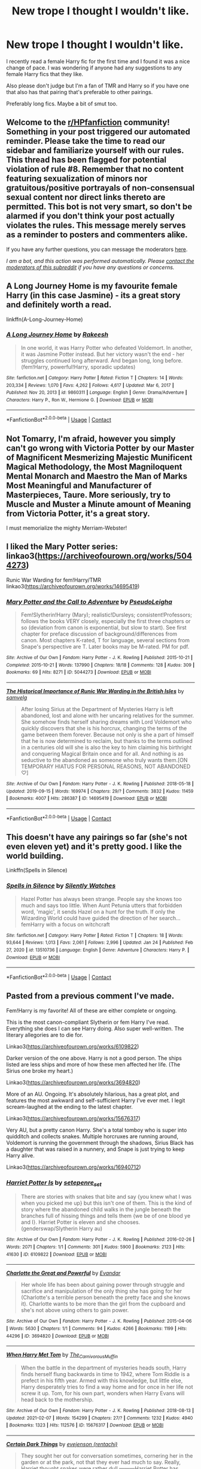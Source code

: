 #+TITLE: New trope I thought I wouldn't like.

* New trope I thought I wouldn't like.
:PROPERTIES:
:Author: fuckyouquebec
:Score: 0
:DateUnix: 1612742536.0
:DateShort: 2021-Feb-08
:FlairText: Request
:END:
I recently read a female Harry fic for the first time and I found it was a nice change of pace. I was wondering if anyone had any suggestions to any female Harry fics that they like.

Also please don't judge but I'm a fan of TMR and Harry so if you have one that also has that pairing that's preferable to other pairings.

Preferably long fics. Maybe a bit of smut too.


** Welcome to the [[/r/HPfanfiction][r/HPfanfiction]] community! Something in your post triggered our automated reminder. Please take the time to read our sidebar and familiarize yourself with our rules. This thread has been flagged for potential violation of rule #8. Remember that no content featuring sexualization of minors nor gratuitous/positive portrayals of non-consensual sexual content nor direct links thereto are permitted. This bot is not very smart, so don't be alarmed if you don't think your post actually violates the rules. This message merely serves as a reminder to posters and commenters alike.

If you have any further questions, you can message the moderators [[https://www.reddit.com/message/compose?to=%2Fr%2FHPfanfiction][here]].

/I am a bot, and this action was performed automatically. Please [[/message/compose/?to=/r/HPfanfiction][contact the moderators of this subreddit]] if you have any questions or concerns./
:PROPERTIES:
:Author: AutoModerator
:Score: 1
:DateUnix: 1612742536.0
:DateShort: 2021-Feb-08
:END:


** A Long Journey Home is my favourite female Harry (in this case Jasmine) - its a great story and definitely worth a read.

linkffn(A-Long-Journey-Home)
:PROPERTIES:
:Score: 3
:DateUnix: 1612744572.0
:DateShort: 2021-Feb-08
:END:

*** [[https://www.fanfiction.net/s/9860311/1/][*/A Long Journey Home/*]] by [[https://www.fanfiction.net/u/236698/Rakeesh][/Rakeesh/]]

#+begin_quote
  In one world, it was Harry Potter who defeated Voldemort. In another, it was Jasmine Potter instead. But her victory wasn't the end - her struggles continued long afterward. And began long, long before. (fem!Harry, powerful!Harry, sporadic updates)
#+end_quote

^{/Site/:} ^{fanfiction.net} ^{*|*} ^{/Category/:} ^{Harry} ^{Potter} ^{*|*} ^{/Rated/:} ^{Fiction} ^{T} ^{*|*} ^{/Chapters/:} ^{14} ^{*|*} ^{/Words/:} ^{203,334} ^{*|*} ^{/Reviews/:} ^{1,070} ^{*|*} ^{/Favs/:} ^{4,262} ^{*|*} ^{/Follows/:} ^{4,617} ^{*|*} ^{/Updated/:} ^{Mar} ^{6,} ^{2017} ^{*|*} ^{/Published/:} ^{Nov} ^{20,} ^{2013} ^{*|*} ^{/id/:} ^{9860311} ^{*|*} ^{/Language/:} ^{English} ^{*|*} ^{/Genre/:} ^{Drama/Adventure} ^{*|*} ^{/Characters/:} ^{Harry} ^{P.,} ^{Ron} ^{W.,} ^{Hermione} ^{G.} ^{*|*} ^{/Download/:} ^{[[http://www.ff2ebook.com/old/ffn-bot/index.php?id=9860311&source=ff&filetype=epub][EPUB]]} ^{or} ^{[[http://www.ff2ebook.com/old/ffn-bot/index.php?id=9860311&source=ff&filetype=mobi][MOBI]]}

--------------

*FanfictionBot*^{2.0.0-beta} | [[https://github.com/FanfictionBot/reddit-ffn-bot/wiki/Usage][Usage]] | [[https://www.reddit.com/message/compose?to=tusing][Contact]]
:PROPERTIES:
:Author: FanfictionBot
:Score: 1
:DateUnix: 1612744596.0
:DateShort: 2021-Feb-08
:END:


** Not Tomarry, I'm afraid, however you simply can't go wrong with Victoria Potter by our Master of Magnificent Mesmerizing Majestic Munificent Magical Methodology, the Most Magniloquent Mental Monarch and Maestro the Man of Marks Most Meaningful and Manufacturer of Masterpieces, Taure. More seriously, try to Muscle and Muster a Minute amount of Meaning from Victoria Potter, it's a great story.

I must memorialize the mighty Merriam-Webster!
:PROPERTIES:
:Author: otrovik
:Score: 2
:DateUnix: 1612765301.0
:DateShort: 2021-Feb-08
:END:


** I liked the Mary Potter series: linkao3([[https://archiveofourown.org/works/5044273]])

Runic War Warding for fem!Harry/TMR linkao3([[https://archiveofourown.org/works/14695419]])
:PROPERTIES:
:Author: davidwelch158
:Score: 1
:DateUnix: 1612746649.0
:DateShort: 2021-Feb-08
:END:

*** [[https://archiveofourown.org/works/5044273][*/Mary Potter and the Call to Adventure/*]] by [[https://www.archiveofourown.org/users/PseudoLeigha/pseuds/PseudoLeigha][/PseudoLeigha/]]

#+begin_quote
  Fem!Slytherin!Harry (Mary); realistic!Dursleys; consistent!Professors; follows the books VERY closely, especially the first three chapters or so (deviation from canon is exponential, but slow to start). See first chapter for preface discussion of background/differences from canon. Most chapters K-rated, T for language, several sections from Snape's perspective are T. Later books may be M-rated. PM for pdf.
#+end_quote

^{/Site/:} ^{Archive} ^{of} ^{Our} ^{Own} ^{*|*} ^{/Fandom/:} ^{Harry} ^{Potter} ^{-} ^{J.} ^{K.} ^{Rowling} ^{*|*} ^{/Published/:} ^{2015-10-21} ^{*|*} ^{/Completed/:} ^{2015-10-21} ^{*|*} ^{/Words/:} ^{137990} ^{*|*} ^{/Chapters/:} ^{18/18} ^{*|*} ^{/Comments/:} ^{128} ^{*|*} ^{/Kudos/:} ^{309} ^{*|*} ^{/Bookmarks/:} ^{69} ^{*|*} ^{/Hits/:} ^{8271} ^{*|*} ^{/ID/:} ^{5044273} ^{*|*} ^{/Download/:} ^{[[https://archiveofourown.org/downloads/5044273/Mary%20Potter%20and%20the%20Call.epub?updated_at=1575732796][EPUB]]} ^{or} ^{[[https://archiveofourown.org/downloads/5044273/Mary%20Potter%20and%20the%20Call.mobi?updated_at=1575732796][MOBI]]}

--------------

[[https://archiveofourown.org/works/14695419][*/The Historical Importance of Runic War Warding in the British Isles/*]] by [[https://www.archiveofourown.org/users/samvelg/pseuds/samvelg][/samvelg/]]

#+begin_quote
  After losing Sirius at the Department of Mysteries Harry is left abandoned, lost and alone with her uncaring relatives for the summer. She somehow finds herself sharing dreams with Lord Voldemort who quickly discovers that she is his horcrux, changing the terms of the game between them forever. Because not only is she a part of himself that he is now determined to reclaim, but thanks to the terms outlined in a centuries old will she is also the key to him claiming his birthright and conquering Magical Britain once and for all. And nothing is as seductive to the abandoned as someone who truly wants them.[ON TEMPORARY HIATUS FOR PERSONAL REASONS, NOT ABANDONED ♡]
#+end_quote

^{/Site/:} ^{Archive} ^{of} ^{Our} ^{Own} ^{*|*} ^{/Fandom/:} ^{Harry} ^{Potter} ^{-} ^{J.} ^{K.} ^{Rowling} ^{*|*} ^{/Published/:} ^{2018-05-18} ^{*|*} ^{/Updated/:} ^{2019-09-15} ^{*|*} ^{/Words/:} ^{169974} ^{*|*} ^{/Chapters/:} ^{29/?} ^{*|*} ^{/Comments/:} ^{3832} ^{*|*} ^{/Kudos/:} ^{11459} ^{*|*} ^{/Bookmarks/:} ^{4007} ^{*|*} ^{/Hits/:} ^{286387} ^{*|*} ^{/ID/:} ^{14695419} ^{*|*} ^{/Download/:} ^{[[https://archiveofourown.org/downloads/14695419/The%20Historical.epub?updated_at=1612473882][EPUB]]} ^{or} ^{[[https://archiveofourown.org/downloads/14695419/The%20Historical.mobi?updated_at=1612473882][MOBI]]}

--------------

*FanfictionBot*^{2.0.0-beta} | [[https://github.com/FanfictionBot/reddit-ffn-bot/wiki/Usage][Usage]] | [[https://www.reddit.com/message/compose?to=tusing][Contact]]
:PROPERTIES:
:Author: FanfictionBot
:Score: 2
:DateUnix: 1612746670.0
:DateShort: 2021-Feb-08
:END:


** This doesn't have any pairings so far (she's not even eleven yet) and it's pretty good. I like the world building.

Linkffn(Spells in Silence)
:PROPERTIES:
:Author: DeDe_at_it_again
:Score: 1
:DateUnix: 1612802132.0
:DateShort: 2021-Feb-08
:END:

*** [[https://www.fanfiction.net/s/13510736/1/][*/Spells in Silence/*]] by [[https://www.fanfiction.net/u/4036441/Silently-Watches][/Silently Watches/]]

#+begin_quote
  Hazel Potter has always been strange. People say she knows too much and says too little. When Aunt Petunia utters that forbidden word, 'magic', it sends Hazel on a hunt for the truth. If only the Wizarding World could have guided the direction of her search... femHarry with a focus on witchcraft
#+end_quote

^{/Site/:} ^{fanfiction.net} ^{*|*} ^{/Category/:} ^{Harry} ^{Potter} ^{*|*} ^{/Rated/:} ^{Fiction} ^{T} ^{*|*} ^{/Chapters/:} ^{18} ^{*|*} ^{/Words/:} ^{93,644} ^{*|*} ^{/Reviews/:} ^{1,013} ^{*|*} ^{/Favs/:} ^{2,061} ^{*|*} ^{/Follows/:} ^{2,996} ^{*|*} ^{/Updated/:} ^{Jan} ^{24} ^{*|*} ^{/Published/:} ^{Feb} ^{27,} ^{2020} ^{*|*} ^{/id/:} ^{13510736} ^{*|*} ^{/Language/:} ^{English} ^{*|*} ^{/Genre/:} ^{Adventure} ^{*|*} ^{/Characters/:} ^{Harry} ^{P.} ^{*|*} ^{/Download/:} ^{[[http://www.ff2ebook.com/old/ffn-bot/index.php?id=13510736&source=ff&filetype=epub][EPUB]]} ^{or} ^{[[http://www.ff2ebook.com/old/ffn-bot/index.php?id=13510736&source=ff&filetype=mobi][MOBI]]}

--------------

*FanfictionBot*^{2.0.0-beta} | [[https://github.com/FanfictionBot/reddit-ffn-bot/wiki/Usage][Usage]] | [[https://www.reddit.com/message/compose?to=tusing][Contact]]
:PROPERTIES:
:Author: FanfictionBot
:Score: 1
:DateUnix: 1612802163.0
:DateShort: 2021-Feb-08
:END:


** Pasted from a previous comment I've made.

Fem!Harry is my favorite! All of these are either complete or ongoing.

This is the most canon-compliant Slytherin or fem Harry I've read. Everything she does I can see Harry doing. Also super well-written. The literary allegories are to die for.

Linkao3([[https://archiveofourown.org/works/6109822]])

Darker version of the one above. Harry is not a good person. The ships listed are less ships and more of how these men affected her life. (The Sirius one broke my heart.)

Linkao3([[https://archiveofourown.org/works/3694820]])

More of an AU. Ongoing. It's absolutely hilarious, has a great plot, and features the most awkward and self-sufficient Harry I've ever met. I legit scream-laughed at the ending to the latest chapter.

Linkao3([[https://archiveofourown.org/works/15676317]])

Very AU, but a pretty canon Harry. She's a total tomboy who is super into quidditch and collects snakes. Multiple horcruxes are running around, Voldemort is running the government through the shadows, Sirius Black has a daughter that was raised in a nunnery, and Snape is just trying to keep Harry alive.

Linkao3([[https://archiveofourown.org/works/16940712]])
:PROPERTIES:
:Author: darlingnicky
:Score: 1
:DateUnix: 1612818407.0
:DateShort: 2021-Feb-09
:END:

*** [[https://archiveofourown.org/works/6109822][*/Harriet Potter Is/*]] by [[https://www.archiveofourown.org/users/setepenre_set/pseuds/setepenre_set][/setepenre_set/]]

#+begin_quote
  There are stories with snakes that bite and say {you knew what I was when you picked me up} but this isn't one of them. This is the kind of story where the abandoned child walks in the jungle beneath the branches full of hissing things and tells them {we be of one blood ye and I}. Harriet Potter is eleven and she chooses. (genderswap/Slytherin Harry au)
#+end_quote

^{/Site/:} ^{Archive} ^{of} ^{Our} ^{Own} ^{*|*} ^{/Fandom/:} ^{Harry} ^{Potter} ^{-} ^{J.} ^{K.} ^{Rowling} ^{*|*} ^{/Published/:} ^{2016-02-26} ^{*|*} ^{/Words/:} ^{2071} ^{*|*} ^{/Chapters/:} ^{1/1} ^{*|*} ^{/Comments/:} ^{301} ^{*|*} ^{/Kudos/:} ^{5900} ^{*|*} ^{/Bookmarks/:} ^{2123} ^{*|*} ^{/Hits/:} ^{41630} ^{*|*} ^{/ID/:} ^{6109822} ^{*|*} ^{/Download/:} ^{[[https://archiveofourown.org/downloads/6109822/Harriet%20Potter%20Is.epub?updated_at=1612562519][EPUB]]} ^{or} ^{[[https://archiveofourown.org/downloads/6109822/Harriet%20Potter%20Is.mobi?updated_at=1612562519][MOBI]]}

--------------

[[https://archiveofourown.org/works/3694820][*/Charlotte the Great and Powerful/*]] by [[https://www.archiveofourown.org/users/Evandar/pseuds/Evandar][/Evandar/]]

#+begin_quote
  Her whole life has been about gaining power through struggle and sacrifice and manipulation of the only thing she has going for her (Charlotte's a terrible person beneath the pretty face and she knows it).    Charlotte wants to be more than the girl from the cupboard and she's not above using others to gain power.
#+end_quote

^{/Site/:} ^{Archive} ^{of} ^{Our} ^{Own} ^{*|*} ^{/Fandom/:} ^{Harry} ^{Potter} ^{-} ^{J.} ^{K.} ^{Rowling} ^{*|*} ^{/Published/:} ^{2015-04-06} ^{*|*} ^{/Words/:} ^{5630} ^{*|*} ^{/Chapters/:} ^{1/1} ^{*|*} ^{/Comments/:} ^{94} ^{*|*} ^{/Kudos/:} ^{4266} ^{*|*} ^{/Bookmarks/:} ^{1199} ^{*|*} ^{/Hits/:} ^{44296} ^{*|*} ^{/ID/:} ^{3694820} ^{*|*} ^{/Download/:} ^{[[https://archiveofourown.org/downloads/3694820/Charlotte%20the%20Great%20and.epub?updated_at=1610068059][EPUB]]} ^{or} ^{[[https://archiveofourown.org/downloads/3694820/Charlotte%20the%20Great%20and.mobi?updated_at=1610068059][MOBI]]}

--------------

[[https://archiveofourown.org/works/15676317][*/When Harry Met Tom/*]] by [[https://www.archiveofourown.org/users/The_Carnivorous_Muffin/pseuds/The_Carnivorous_Muffin][/The_Carnivorous_Muffin/]]

#+begin_quote
  When the battle in the department of mysteries heads south, Harry finds herself flung backwards in time to 1942, where Tom Riddle is a prefect in his fifth year. Armed with this knowledge, but little else, Harry desperately tries to find a way home and for once in her life not screw it up. Tom, for his own part, wonders when Harry Evans will head back to the mothership.
#+end_quote

^{/Site/:} ^{Archive} ^{of} ^{Our} ^{Own} ^{*|*} ^{/Fandom/:} ^{Harry} ^{Potter} ^{-} ^{J.} ^{K.} ^{Rowling} ^{*|*} ^{/Published/:} ^{2018-08-13} ^{*|*} ^{/Updated/:} ^{2021-02-07} ^{*|*} ^{/Words/:} ^{154299} ^{*|*} ^{/Chapters/:} ^{27/?} ^{*|*} ^{/Comments/:} ^{1232} ^{*|*} ^{/Kudos/:} ^{4940} ^{*|*} ^{/Bookmarks/:} ^{1323} ^{*|*} ^{/Hits/:} ^{112576} ^{*|*} ^{/ID/:} ^{15676317} ^{*|*} ^{/Download/:} ^{[[https://archiveofourown.org/downloads/15676317/When%20Harry%20Met%20Tom.epub?updated_at=1612714447][EPUB]]} ^{or} ^{[[https://archiveofourown.org/downloads/15676317/When%20Harry%20Met%20Tom.mobi?updated_at=1612714447][MOBI]]}

--------------

[[https://archiveofourown.org/works/16940712][*/Certain Dark Things/*]] by [[https://www.archiveofourown.org/users/rentachi/pseuds/evejenson][/evejenson (rentachi)/]]

#+begin_quote
  They sought her out for conversation sometimes, cornering her in the garden or at the park, not that they ever had much to say. Really, Harriet thought snakes were rather dull.---------Harriet Potter has always been odd. Between having a shadow that moves on its own and chatting with grass snakes, learning she's a witch really isn't the strangest thing to happen to the bespectacled girl with a lightning scar on her neck. Harriet attends Hogwarts School of Witchcraft and Wizardry, where she makes new friends, encounters a prickly Potions Master, learns about the Boy Who Lived, and meets the enigmatic Defense Against the Dark Arts instructor, Professor Tom Slytherin.
#+end_quote

^{/Site/:} ^{Archive} ^{of} ^{Our} ^{Own} ^{*|*} ^{/Fandom/:} ^{Harry} ^{Potter} ^{-} ^{J.} ^{K.} ^{Rowling} ^{*|*} ^{/Published/:} ^{2018-12-10} ^{*|*} ^{/Updated/:} ^{2021-02-04} ^{*|*} ^{/Words/:} ^{345870} ^{*|*} ^{/Chapters/:} ^{116/?} ^{*|*} ^{/Comments/:} ^{1787} ^{*|*} ^{/Kudos/:} ^{3279} ^{*|*} ^{/Bookmarks/:} ^{862} ^{*|*} ^{/Hits/:} ^{105923} ^{*|*} ^{/ID/:} ^{16940712} ^{*|*} ^{/Download/:} ^{[[https://archiveofourown.org/downloads/16940712/Certain%20Dark%20Things.epub?updated_at=1612487805][EPUB]]} ^{or} ^{[[https://archiveofourown.org/downloads/16940712/Certain%20Dark%20Things.mobi?updated_at=1612487805][MOBI]]}

--------------

*FanfictionBot*^{2.0.0-beta} | [[https://github.com/FanfictionBot/reddit-ffn-bot/wiki/Usage][Usage]] | [[https://www.reddit.com/message/compose?to=tusing][Contact]]
:PROPERTIES:
:Author: FanfictionBot
:Score: 1
:DateUnix: 1612818431.0
:DateShort: 2021-Feb-09
:END:


** linkao3(Runic War Warding) is the best fem!Harry fic I have ever read. It's a fem!Harry/Voldemort fic

linkffn(When Harry Met Tom) features Harry being sent back in time due to an explosion in the DoM at the end of fifth year. She is a human disaster and Tom Riddle can't help but he enthralled by her.
:PROPERTIES:
:Author: Tenebris-Umbra
:Score: 1
:DateUnix: 1612746529.0
:DateShort: 2021-Feb-08
:END:

*** [[https://archiveofourown.org/works/14695419][*/The Historical Importance of Runic War Warding in the British Isles/*]] by [[https://www.archiveofourown.org/users/samvelg/pseuds/samvelg][/samvelg/]]

#+begin_quote
  After losing Sirius at the Department of Mysteries Harry is left abandoned, lost and alone with her uncaring relatives for the summer. She somehow finds herself sharing dreams with Lord Voldemort who quickly discovers that she is his horcrux, changing the terms of the game between them forever. Because not only is she a part of himself that he is now determined to reclaim, but thanks to the terms outlined in a centuries old will she is also the key to him claiming his birthright and conquering Magical Britain once and for all. And nothing is as seductive to the abandoned as someone who truly wants them.[ON TEMPORARY HIATUS FOR PERSONAL REASONS, NOT ABANDONED ♡]
#+end_quote

^{/Site/:} ^{Archive} ^{of} ^{Our} ^{Own} ^{*|*} ^{/Fandom/:} ^{Harry} ^{Potter} ^{-} ^{J.} ^{K.} ^{Rowling} ^{*|*} ^{/Published/:} ^{2018-05-18} ^{*|*} ^{/Updated/:} ^{2019-09-15} ^{*|*} ^{/Words/:} ^{169974} ^{*|*} ^{/Chapters/:} ^{29/?} ^{*|*} ^{/Comments/:} ^{3832} ^{*|*} ^{/Kudos/:} ^{11459} ^{*|*} ^{/Bookmarks/:} ^{4007} ^{*|*} ^{/Hits/:} ^{286387} ^{*|*} ^{/ID/:} ^{14695419} ^{*|*} ^{/Download/:} ^{[[https://archiveofourown.org/downloads/14695419/The%20Historical.epub?updated_at=1612473882][EPUB]]} ^{or} ^{[[https://archiveofourown.org/downloads/14695419/The%20Historical.mobi?updated_at=1612473882][MOBI]]}

--------------

[[https://www.fanfiction.net/s/12793151/1/][*/When Harry Met Tom/*]] by [[https://www.fanfiction.net/u/1318815/The-Carnivorous-Muffin][/The Carnivorous Muffin/]]

#+begin_quote
  When the battle in the department of mysteries heads south, Harry finds herself flung backwards in time to 1942, where Tom Riddle is a prefect in his fifth year. Armed with this knowledge, but little else, Harry desperately tries to find a way home and for once in her life not screw it up. Tom, for his own part, wonders when Harry Evans will head back to the mothership. fem!Harry
#+end_quote

^{/Site/:} ^{fanfiction.net} ^{*|*} ^{/Category/:} ^{Harry} ^{Potter} ^{*|*} ^{/Rated/:} ^{Fiction} ^{T} ^{*|*} ^{/Chapters/:} ^{27} ^{*|*} ^{/Words/:} ^{161,276} ^{*|*} ^{/Reviews/:} ^{1,933} ^{*|*} ^{/Favs/:} ^{2,974} ^{*|*} ^{/Follows/:} ^{3,554} ^{*|*} ^{/Updated/:} ^{8h} ^{ago} ^{*|*} ^{/Published/:} ^{Jan} ^{9,} ^{2018} ^{*|*} ^{/id/:} ^{12793151} ^{*|*} ^{/Language/:} ^{English} ^{*|*} ^{/Genre/:} ^{Romance/Humor} ^{*|*} ^{/Characters/:} ^{<Harry} ^{P.,} ^{Tom} ^{R.} ^{Jr.>} ^{*|*} ^{/Download/:} ^{[[http://www.ff2ebook.com/old/ffn-bot/index.php?id=12793151&source=ff&filetype=epub][EPUB]]} ^{or} ^{[[http://www.ff2ebook.com/old/ffn-bot/index.php?id=12793151&source=ff&filetype=mobi][MOBI]]}

--------------

*FanfictionBot*^{2.0.0-beta} | [[https://github.com/FanfictionBot/reddit-ffn-bot/wiki/Usage][Usage]] | [[https://www.reddit.com/message/compose?to=tusing][Contact]]
:PROPERTIES:
:Author: FanfictionBot
:Score: 1
:DateUnix: 1612746561.0
:DateShort: 2021-Feb-08
:END:


*** I second When Harry Met Tom!
:PROPERTIES:
:Author: darlingnicky
:Score: 1
:DateUnix: 1612818324.0
:DateShort: 2021-Feb-09
:END:


** If you don't mind self recs, I'm writing a female Harry series, though it's gen so there are no pairings and no smut.

Linkao3(Swiftly Falling Snow)
:PROPERTIES:
:Author: Welfycat
:Score: 0
:DateUnix: 1612746612.0
:DateShort: 2021-Feb-08
:END:

*** [[https://archiveofourown.org/works/25917352][*/Swiftly Falling Snow/*]] by [[https://www.archiveofourown.org/users/Welfycat/pseuds/Welfycat][/Welfycat/]]

#+begin_quote
  When Rachel Snow - the Girl-Who-Lived - is sorted into Slytherin House her life changes for the better. She makes a friend, and then another, and slowly gets used to the idea of magic. One small problem. She hasn't spoken in three years and waving her wand around does nothing. Her Head of House, Professor Snape, seems determined that she will speak again and learn to cast magic. Rachel isn't so sure, but she's willing to try.
#+end_quote

^{/Site/:} ^{Archive} ^{of} ^{Our} ^{Own} ^{*|*} ^{/Fandom/:} ^{Harry} ^{Potter} ^{-} ^{J.} ^{K.} ^{Rowling} ^{*|*} ^{/Published/:} ^{2020-08-15} ^{*|*} ^{/Completed/:} ^{2020-11-21} ^{*|*} ^{/Words/:} ^{81067} ^{*|*} ^{/Chapters/:} ^{15/15} ^{*|*} ^{/Comments/:} ^{175} ^{*|*} ^{/Kudos/:} ^{500} ^{*|*} ^{/Bookmarks/:} ^{112} ^{*|*} ^{/Hits/:} ^{13172} ^{*|*} ^{/ID/:} ^{25917352} ^{*|*} ^{/Download/:} ^{[[https://archiveofourown.org/downloads/25917352/Swiftly%20Falling%20Snow.epub?updated_at=1612233421][EPUB]]} ^{or} ^{[[https://archiveofourown.org/downloads/25917352/Swiftly%20Falling%20Snow.mobi?updated_at=1612233421][MOBI]]}

--------------

*FanfictionBot*^{2.0.0-beta} | [[https://github.com/FanfictionBot/reddit-ffn-bot/wiki/Usage][Usage]] | [[https://www.reddit.com/message/compose?to=tusing][Contact]]
:PROPERTIES:
:Author: FanfictionBot
:Score: 1
:DateUnix: 1612746628.0
:DateShort: 2021-Feb-08
:END:


** linkffn([[https://www.fanfiction.net/s/10942056/1/crawlersout]]) is a great one
:PROPERTIES:
:Author: Consistent_Squash
:Score: 0
:DateUnix: 1612751015.0
:DateShort: 2021-Feb-08
:END:

*** [[https://www.fanfiction.net/s/10942056/1/][*/crawlersout/*]] by [[https://www.fanfiction.net/u/1134943/slexenskee][/slexenskee/]]

#+begin_quote
  Harry is the girl who wanders in and out of time. Tom knows nothing about her, and despite the fact she has whisked him away from the orphanage to live with her, he's starting to think he never really will either. Regardless, he is determined to never let her go, not even in the face of time, space, or dark lords. timetravel
#+end_quote

^{/Site/:} ^{fanfiction.net} ^{*|*} ^{/Category/:} ^{Harry} ^{Potter} ^{*|*} ^{/Rated/:} ^{Fiction} ^{T} ^{*|*} ^{/Chapters/:} ^{13} ^{*|*} ^{/Words/:} ^{161,962} ^{*|*} ^{/Reviews/:} ^{1,321} ^{*|*} ^{/Favs/:} ^{4,428} ^{*|*} ^{/Follows/:} ^{4,941} ^{*|*} ^{/Updated/:} ^{Oct} ^{10,} ^{2019} ^{*|*} ^{/Published/:} ^{Jan} ^{2,} ^{2015} ^{*|*} ^{/id/:} ^{10942056} ^{*|*} ^{/Language/:} ^{English} ^{*|*} ^{/Genre/:} ^{Drama/Romance} ^{*|*} ^{/Characters/:} ^{Harry} ^{P.,} ^{Voldemort,} ^{Tom} ^{R.} ^{Jr.,} ^{Gellert} ^{G.} ^{*|*} ^{/Download/:} ^{[[http://www.ff2ebook.com/old/ffn-bot/index.php?id=10942056&source=ff&filetype=epub][EPUB]]} ^{or} ^{[[http://www.ff2ebook.com/old/ffn-bot/index.php?id=10942056&source=ff&filetype=mobi][MOBI]]}

--------------

*FanfictionBot*^{2.0.0-beta} | [[https://github.com/FanfictionBot/reddit-ffn-bot/wiki/Usage][Usage]] | [[https://www.reddit.com/message/compose?to=tusing][Contact]]
:PROPERTIES:
:Author: FanfictionBot
:Score: 1
:DateUnix: 1612751037.0
:DateShort: 2021-Feb-08
:END:


** Commenting for bookmarking sake.
:PROPERTIES:
:Author: jans_woodpecker
:Score: -2
:DateUnix: 1612746280.0
:DateShort: 2021-Feb-08
:END:
